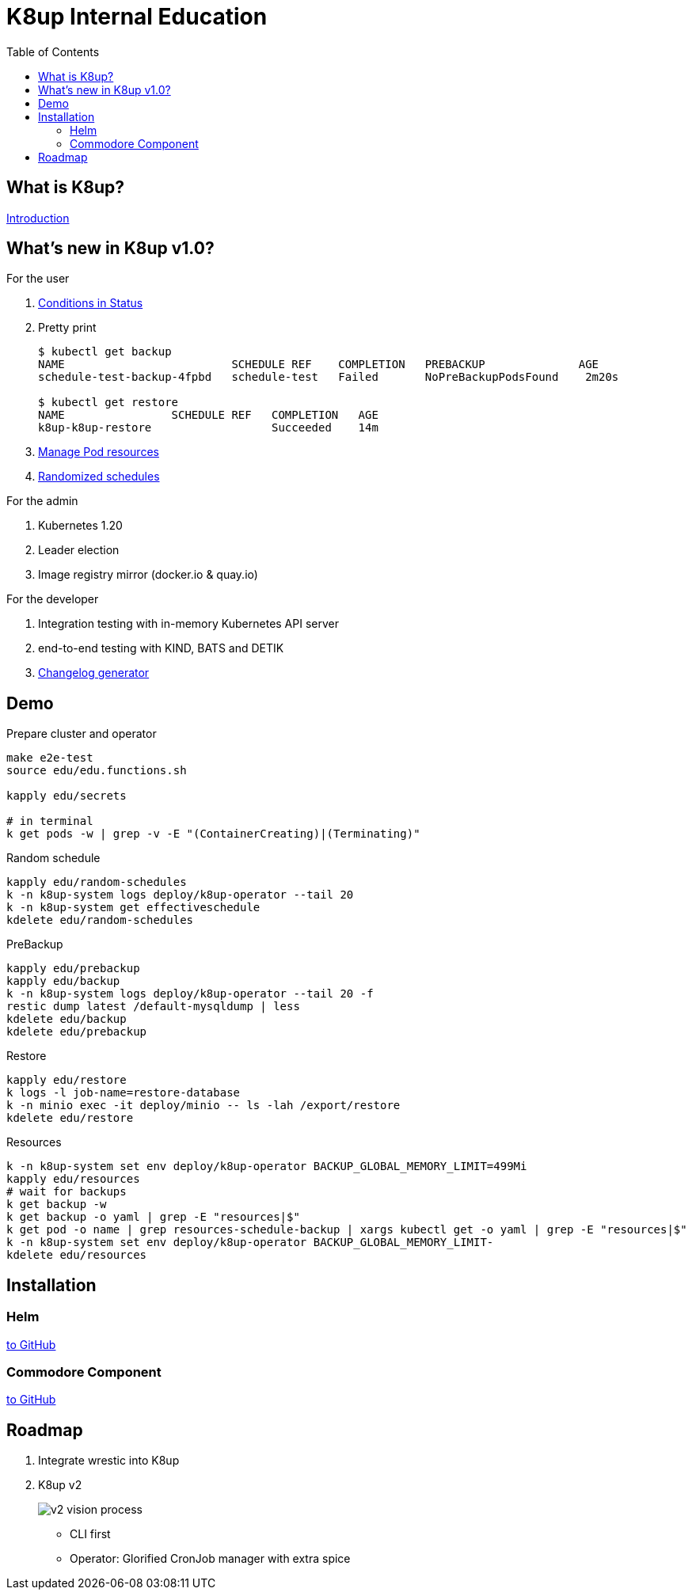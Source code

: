 = K8up Internal Education
:toc:

== What is K8up?

https://k8up.io/k8up/1.0.0/index.html[Introduction]

== What's new in K8up v1.0?

For the user

. https://k8up.io/k8up/1.0.0/references/status.html[Conditions in Status]
. Pretty print
+
[source]
----
$ kubectl get backup
NAME                         SCHEDULE REF    COMPLETION   PREBACKUP              AGE
schedule-test-backup-4fpbd   schedule-test   Failed       NoPreBackupPodsFound    2m20s

$ kubectl get restore
NAME                SCHEDULE REF   COMPLETION   AGE
k8up-k8up-restore                  Succeeded    14m
----
. https://k8up.io/k8up/1.0.0/how-tos/manage-pod-resources.html[Manage Pod resources]
. https://k8up.io/k8up/1.0.0/references/schedule-specification.html[Randomized schedules]

For the admin

. Kubernetes 1.20
. Leader election
. Image registry mirror (docker.io & quay.io)

For the developer

. Integration testing with in-memory Kubernetes API server
. end-to-end testing with KIND, BATS and DETIK
. https://github.com/vshn/k8up/releases[Changelog generator]

== Demo

.Prepare cluster and operator
[source,bash]
----
make e2e-test
source edu/edu.functions.sh

kapply edu/secrets

# in terminal
k get pods -w | grep -v -E "(ContainerCreating)|(Terminating)"
----

.Random schedule
[source,bash]
----
kapply edu/random-schedules
k -n k8up-system logs deploy/k8up-operator --tail 20
k -n k8up-system get effectiveschedule
kdelete edu/random-schedules
----

.PreBackup
[source,bash]
----
kapply edu/prebackup
kapply edu/backup
k -n k8up-system logs deploy/k8up-operator --tail 20 -f
restic dump latest /default-mysqldump | less
kdelete edu/backup
kdelete edu/prebackup
----

.Restore
[source,bash]
----
kapply edu/restore
k logs -l job-name=restore-database
k -n minio exec -it deploy/minio -- ls -lah /export/restore
kdelete edu/restore
----

.Resources
[source,bash]
----
k -n k8up-system set env deploy/k8up-operator BACKUP_GLOBAL_MEMORY_LIMIT=499Mi
kapply edu/resources
# wait for backups
k get backup -w
k get backup -o yaml | grep -E "resources|$"
k get pod -o name | grep resources-schedule-backup | xargs kubectl get -o yaml | grep -E "resources|$"
k -n k8up-system set env deploy/k8up-operator BACKUP_GLOBAL_MEMORY_LIMIT-
kdelete edu/resources
----

== Installation

=== Helm

https://github.com/appuio/charts/tree/master/k8up[to GitHub]

=== Commodore Component

https://github.com/projectsyn/component-backup-k8up/tree/v2.0.0[to GitHub]

== Roadmap

. Integrate wrestic into K8up
. K8up v2
+
image:docs/modules/ROOT/assets/images/v2-vision-process.svg[]

  - CLI first
  - Operator: Glorified CronJob manager with extra spice
